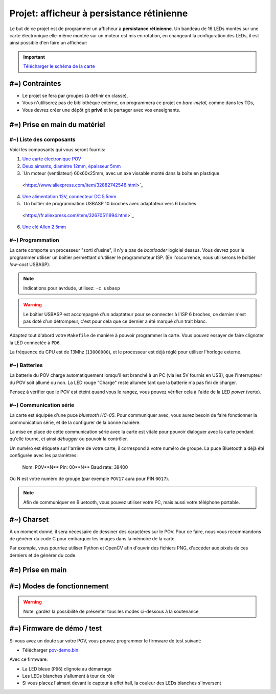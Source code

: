 Projet: afficheur à persistance rétinienne
==========================================

Le but de ce projet est de programmer un afficheur à **persistance rétinienne**.
Un bandeau de 16 LEDs montés sur une carte électronique elle-même montée sur un moteur
est mis en rotation, en changeant la configuration des LEDs, il est ainsi possible d'en faire
un afficheur:

.. center::
    .. youtube:: syYFvFRE7No

.. important::
    `Télécharger le schéma de la carte </files/pov.pdf>`_

#=) Contraintes
~~~~~~~~~~~~~~~

* Le projet se fera par groupes (à définir en classe),
* Vous n'utiliserez pas de bibliothèque externe, on programmera ce projet en *bare-metal*,
  comme dans les TDs,
* Vous devrez créer une dépôt git **privé** et le partager avec vos enseignants.

.. image:: /img/pov.png
    :class: right

#=) Prise en main du matériel
~~~~~~~~~~~~~~~~~~~~~~~~~~~~~

#~) Liste des composants
-------------------------------------

Voici les composants qui vous seront fournis:

1. `Une carte électronique POV </files/pov.pdf>`_
2. `Deux aimants, diamètre 12mm, épaisseur 5mm <https://fr.aliexpress.com/item/1005001404825174.html>`_
3. `Un moteur (ventilateur) 60x60x25mm, avec un axe vissable monté dans la boîte en plastique
  <https://www.aliexpress.com/item/32882742546.html>`_
4. `Une alimentation 12V, connecteur DC 5.5mm <https://www.aliexpress.com/item/32980020011.html>`_
5. `Un boîtier de programmation USBASP 10 broches avec adaptateur vers 6 broches
  <https://fr.aliexpress.com/item/32670511994.html>`_
6. `Une clé Allen 2.5mm <https://www.bricovis.fr/std/cles-males-allen-35.php>`_

#~) Programmation
-------------------------------------

La carte comporte un processeur "sorti d'usine", il n'y a pas de *bootloader*
logiciel dessus. Vous devrez pour le
programmer utiliser un boîtier permettant d'utiliser le programmateur ISP.
(En l'occurrence, nous utiliserons le boîtier *low-cost* USBASP).

.. note::
    Indications pour avrdude, utilisez: ``-c usbasp``

.. warning::
    Le boîtier USBASP est accompagné d'un adaptateur pour se connecter à l'ISP 6 broches,
    ce dernier n'est pas doté d'un détrompeur, c'est pour cela que ce dernier a été marqué d'un
    trait blanc.

Adaptez tout d'abord votre ``Makefile`` de manière à pouvoir programmer la carte.
Vous pouvez essayer de faire clignoter la LED connectée à ``PD6``.

La fréquence du CPU est de 13Mhz (``13000000``), et le processeur est déjà réglé
pour utiliser l'horloge externe.

#~) Batteries
-------------

La batterie du POV charge automatiquement lorsqu'il est branché à un PC (via les
5V fournis en USB), que l'interrupteur du POV soit allumé ou non.
La LED rouge "Charge" reste allumée tant que la batterie n'a pas fini de charger.

Pensez à vérifier que le POV est éteint quand vous le rangez, vous pouvez vérifier
cela à l'aide de la LED *power* (verte).

#~) Communication série
-----------------------

La carte est équipée d'une puce *bluetooth HC-05*. Pour communiquer avec, vous
aurez besoin de faire fonctionner la communication série, et de la configurer
de la bonne manière.

La mise en place de cette communication série avec la carte est vitale pour
pouvoir dialoguer avec la carte pendant qu'elle tourne, et ainsi *débugger* ou pouvoir
la contrôler.

Un numéro est étiqueté sur l'arrière de votre carte, il correspond à votre numéro de
groupe. La puce Bluetooth a déjà été configurée avec les paramètres:

    Nom: POV**N** 
    Pin: 00**N** 
    Baud rate: 38400

Où N est votre numéro de groupe (par exemple ``POV17`` aura pour PIN ``0017``).

.. note::
  Afin de communiquer en Bluetooth, vous pouvez utiliser votre PC, mais aussi votre téléphone
  portable.
  

#~) Charset
~~~~~~~~~~~

À un moment donné, il sera nécessaire de dessiner des caractères sur le POV. Pour ce faire, nous vous
recommandons de générer du code C pour embarquer les images dans la mémoire de la carte.

Par exemple, vous pourriez utiliser Python et OpenCV afin d'ouvrir des fichiers PNG, d'accéder aux
pixels de ces derniers et de générer du code.

#=) Prise en main
~~~~~~~~~~~~~~~~~~~

.. step::

    #~) Pilotage des LEDs
    ---------------------

    Comme vous pouvez le voir sur le schéma, la carte est équipée de 16 LEDs et
    d'une puce qui permet de les piloter en courant.

    Vous devez implémenter le code permettant d'allumer et d'éteindre ces LEDs.

.. step::

    #~) Capteur magnétique
    ----------------------

    Le capteur magnétique de la carte permet de détecter la présence d'un aimant.
    Testez-le en vérifiant que vous arrivez bien à différencier le cas où il est
    devant l'aimant et où il n'est pas devant l'aimant.

    Désormais, programmez une interruption pour qu'une fonction soit automatiquement
    appelée lorsque vous passerez devant l'aimant.

.. step::

    #~) Calcul de l'heure
    ----------------------

    À l'aide de timers, vous devez être capable de calculer l'heure courante.

    Vous devrez être en mesure de définir l'heure courante en Bluetooth depuis votre
    ordinateur ou téléphone portable.

#=) Modes de fonctionnement
~~~~~~~~~~~~~~~~~~~

.. warning::

    Note: gardez la possibilité de présenter tous les modes ci-dessous à la soutenance

.. step::

    #~) Affichage horloge à aiguilles
    ---------------------------------

    Vous avez maintenant tous les éléments pour pouvoir programmer votre horloge.
    Le but ici est d'afficher l'heure avec des "aiguille" en LEDs.

    .. center::
        .. image:: img/clock_1.jpg

.. step::

    #~) Horloge numérique numérique arrondie
    ----------------------------------------

    Affichez l'heure avec des nombres, sans compenser la distorsion de
    la rotation, comme ceci:

    .. center::
        .. image:: img/other_clock.jpg

.. step::

    #~) Affichage horloge numérique générique
    -----------------------------------------

    Essayez ensuite de compenser la distorsion pour avoir une heure
    "droite", ayant ainsi un afficheur générique:

    .. center::
        .. image:: img/clock_2.jpg

.. step::

    #~) Attentes techniques du projet
    ---------

    - Granularité et précision spatiale. Avec quelle précision êtes vous capables de créer un point de lumière à une coordonnée donnée ? Quelle est la taille minimale de ce point ?
    - Granularité et précision temporelle. Fréquence de rafraîchissement des LEDs ? Avec quelle granularité êtes vous capables de mesurer le temps de rotation du POV ?
    - Quelle est la vitesse de rotation du POV ? Quantifiez sa stabilité.
    - Précision de l'heure. Si l'heure que vous insérez aujourd'hui est parfaite, quantifiez l'erreur attendue sur l'heure au bout de 6 mois d'utilisation.
    - Ordres de grandeurs des actions. Combien coûte (en temps et en coups d'horloge) une interruption ? Une multiplication et une division flottante ? Une multiplication et une division entière ?
    - Combien de mémoire utilisez vous ? Combien il en reste ? Quels sont les différents types de mémoire disponibles et à quoi servent-ils ?

#=) Firmware de démo / test
~~~~~~~~~~~~~~~~~~~~~~~~~~~

Si vous avez un doute sur votre POV, vous pouvez programmer le firmware de test suivant:

* Télécharger `pov-demo.bin <files/pov-demo.bin>`_

Avec ce firmware:

* La LED bleue (``PD6``) clignote au démarrage
* Les LEDs blanches s'allument à tour de rôle
* Si vous placez l'aimant devant le capteur à effet hall, la couleur des LEDs blanches s'inversent
.. * Si vous vous connectez en Bluetooth et envoyez un message, la carte répondra ``POV echo: message`` (ou
..   ``message`` sera ce que vous avez envoyé)
  
